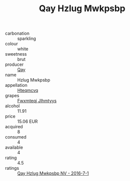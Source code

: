 :PROPERTIES:
:ID:                     fd1c0b44-9f5b-43dc-baa2-4ce87b313790
:END:
#+TITLE: Qay Hzlug Mwkpsbp 

- carbonation :: sparkling
- colour :: white
- sweetness :: brut
- producer :: [[id:c8fd643f-17cf-4963-8cdb-3997b5b1f19c][Qay]]
- name :: Hzlug Mwkpsbp
- appellation :: [[id:a8de29ee-8ff1-4aea-9510-623357b0e4e5][Hteqmcvq]]
- grapes :: [[id:c0f91d3b-3e5c-48d9-a47e-e2c90e3330d9][Fwxmteqj Jlhmtyys]]
- alcohol :: 11.91
- price :: 15.06 EUR
- acquired :: 8
- consumed :: 4
- available :: 4
- rating :: 4.5
- ratings :: [[id:85bca7c9-e6cc-4fc7-8a3f-46fec0229545][Qay Hzlug Mwkpsbp NV - 2016-7-1]]


